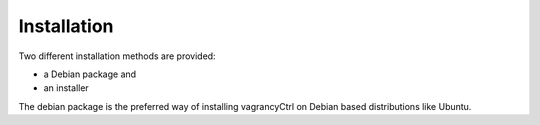 Installation
============

Two different installation methods are provided:

* a Debian package and
* an installer

The debian package is the preferred way of installing vagrancyCtrl on Debian based
distributions like Ubuntu.
